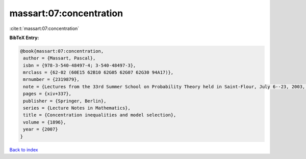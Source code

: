 massart:07:concentration
========================

:cite:t:`massart:07:concentration`

**BibTeX Entry:**

.. code-block:: bibtex

   @book{massart:07:concentration,
    author = {Massart, Pascal},
    isbn = {978-3-540-48497-4; 3-540-48497-3},
    mrclass = {62-02 (60E15 62B10 62G05 62G07 62G30 94A17)},
    mrnumber = {2319879},
    note = {Lectures from the 33rd Summer School on Probability Theory held in Saint-Flour, July 6--23, 2003, With a foreword by Jean Picard},
    pages = {xiv+337},
    publisher = {Springer, Berlin},
    series = {Lecture Notes in Mathematics},
    title = {Concentration inequalities and model selection},
    volume = {1896},
    year = {2007}
   }

`Back to index <../By-Cite-Keys.html>`_
